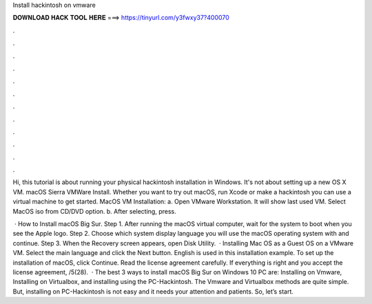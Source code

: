 Install hackintosh on vmware



𝐃𝐎𝐖𝐍𝐋𝐎𝐀𝐃 𝐇𝐀𝐂𝐊 𝐓𝐎𝐎𝐋 𝐇𝐄𝐑𝐄 ===> https://tinyurl.com/y3fwxy37?400070



.



.



.



.



.



.



.



.



.



.



.



.

Hi, this tutorial is about running your physical hackintosh installation in Windows. It's not about setting up a new OS X VM. macOS Sierra VMWare Install. Whether you want to try out macOS, run Xcode or make a hackintosh you can use a virtual machine to get started. MacOS VM Installation: a. Open VMware Workstation. It will show last used VM. Select MacOS iso from CD/DVD option. b. After selecting, press.

 · How to Install macOS Big Sur. Step 1. After running the macOS virtual computer, wait for the system to boot when you see the Apple logo. Step 2. Choose which system display language you will use the macOS operating system with and continue. Step 3. When the Recovery screen appears, open Disk Utility.  · Installing Mac OS as a Guest OS on a VMware VM. Select the main language and click the Next button. English is used in this installation example. To set up the installation of macOS, click Continue. Read the license agreement carefully. If everything is right and you accept the license agreement, /5(28).  · The best 3 ways to install macOS Big Sur on Windows 10 PC are: Installing on Vmware, Installing on Virtualbox, and installing using the PC-Hackintosh. The Vmware and Virtualbox methods are quite simple. But, installing on PC-Hackintosh is not easy and it needs your attention and patients. So, let’s start.
